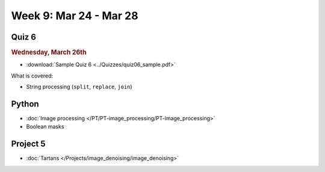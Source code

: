 Week 9: Mar 24 - Mar 28
=======================

Quiz 6
~~~~~~
.. rubric:: Wednesday, March 26th

* :download:`Sample Quiz 6 <../Quizzes/quiz06_sample.pdf>`

What is covered:

* String processing (``split``, ``replace``, ``join``)


Python
~~~~~~
* :doc:`Image processing </PT/PT-image_processing/PT-image_processing>`
* Boolean masks

.. Comment:
	Python
	~~~~~~
	* Objects
	* String operations
	* File operations
	* Requests

Project 5
~~~~~~~~~
* :doc:`Tartans </Projects/image_denoising/image_denoising>`


.. Comment:
    Week 9 notebook
    ~~~~~~~~~~~~~~~
    - `View online <../_static/weekly_notebooks/week09_notebook.html>`_
    - `Download <../_static/weekly_notebooks/week09_notebook.ipynb>`_ (after downloading put it in the directory where you keep your Jupyter notebooks).
